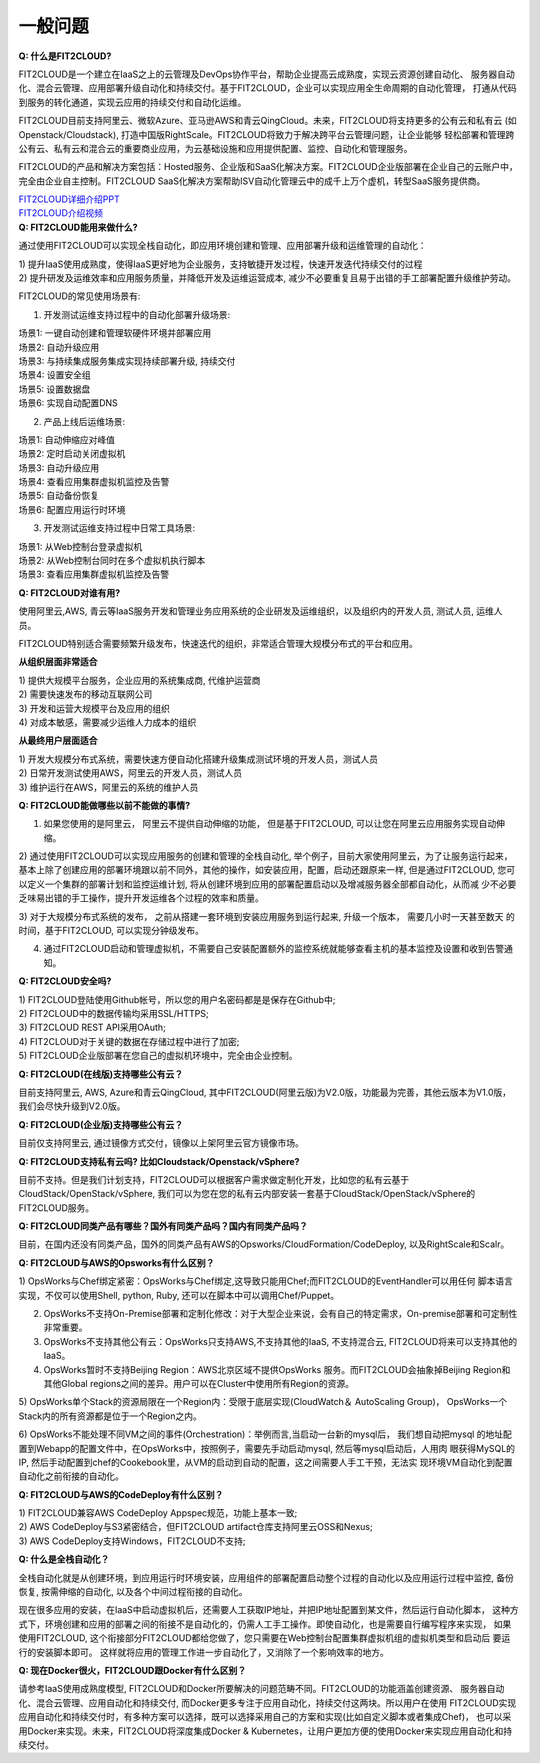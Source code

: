 一般问题
============================

| **Q: 什么是FIT2CLOUD?**

FIT2CLOUD是一个建立在IaaS之上的云管理及DevOps协作平台，帮助企业提高云成熟度，实现云资源创建自动化、
服务器自动化、混合云管理、应用部署升级自动化和持续交付。基于FIT2CLOUD，企业可以实现应用全生命周期的自动化管理，
打通从代码到服务的转化通道，实现云应用的持续交付和自动化运维。
     
FIT2CLOUD目前支持阿里云、微软Azure、亚马逊AWS和青云QingCloud。未来，FIT2CLOUD将支持更多的公有云和私有云
(如Openstack/Cloudstack), 打造中国版RightScale。FIT2CLOUD将致力于解决跨平台云管理问题，让企业能够
轻松部署和管理跨公有云、私有云和混合云的重要商业应用，为云基础设施和应用提供配置、监控、自动化和管理服务。
     
FIT2CLOUD的产品和解决方案包括：Hosted服务、企业版和SaaS化解决方案。FIT2CLOUD企业版部署在企业自己的云账户中，
完全由企业自主控制。FIT2CLOUD SaaS化解决方案帮助ISV自动化管理云中的成千上万个虚机，转型SaaS服务提供商。

|     `FIT2CLOUD详细介绍PPT <http://fit2cloud.com/introduction.html>`_
|     `FIT2CLOUD介绍视频 <http://v.youku.com/v_show/id_XNzc3NjA1NjEy.html>`_

| **Q: FIT2CLOUD能用来做什么?**

通过使用FIT2CLOUD可以实现全栈自动化，即应用环境创建和管理、应用部署升级和运维管理的自动化：

| 1) 提升IaaS使用成熟度，使得IaaS更好地为企业服务，支持敏捷开发过程，快速开发迭代持续交付的过程
| 2) 提升研发及运维效率和应用服务质量，并降低开发及运维运营成本, 减少不必要重复且易于出错的手工部署配置升级维护劳动。

FIT2CLOUD的常见使用场景有:

1) 开发测试运维支持过程中的自动化部署升级场景:

|   场景1: 一键自动创建和管理软硬件环境并部署应用
|   场景2: 自动升级应用
|   场景3: 与持续集成服务集成实现持续部署升级, 持续交付
|   场景4: 设置安全组
|   场景5: 设置数据盘
|   场景6: 实现自动配置DNS

2) 产品上线后运维场景:

|   场景1: 自动伸缩应对峰值
|   场景2: 定时启动关闭虚拟机
|   场景3: 自动升级应用
|   场景4: 查看应用集群虚拟机监控及告警
|   场景5: 自动备份恢复
|   场景6: 配置应用运行时环境

3) 开发测试运维支持过程中日常工具场景:

|   场景1: 从Web控制台登录虚拟机
|   场景2: 从Web控制台同时在多个虚拟机执行脚本
|   场景3: 查看应用集群虚拟机监控及告警

**Q: FIT2CLOUD对谁有用?**

使用阿里云,AWS, 青云等IaaS服务开发和管理业务应用系统的企业研发及运维组织，以及组织内的开发人员, 测试人员, 运维人员。

FIT2CLOUD特别适合需要频繁升级发布，快速迭代的组织，非常适合管理大规模分布式的平台和应用。

**从组织层面非常适合**

|  1) 提供大规模平台服务，企业应用的系统集成商, 代维护运营商
|  2) 需要快速发布的移动互联网公司
|  3) 开发和运营大规模平台及应用的组织
|  4) 对成本敏感，需要减少运维人力成本的组织

**从最终用户层面适合**

|  1) 开发大规模分布式系统，需要快速方便自动化搭建升级集成测试环境的开发人员，测试人员
|  2) 日常开发测试使用AWS，阿里云的开发人员，测试人员
|  3) 维护运行在AWS，阿里云的系统的维护人员

**Q: FIT2CLOUD能做哪些以前不能做的事情?**

1) 如果您使用的是阿里云， 阿里云不提供自动伸缩的功能， 但是基于FIT2CLOUD, 可以让您在阿里云应用服务实现自动伸缩。
    
2) 通过使用FIT2CLOUD可以实现应用服务的创建和管理的全栈自动化, 举个例子，目前大家使用阿里云，为了让服务运行起来，
基本上除了创建应用的部署环境跟以前不同外，其他的操作，如安装应用，配置，启动还跟原来一样, 但是通过FIT2CLOUD,
您可以定义一个集群的部署计划和监控运维计划, 将从创建环境到应用的部署配置启动以及增减服务器全部都自动化，从而减
少不必要乏味易出错的手工操作，提升开发运维各个过程的效率和质量。
       
3) 对于大规模分布式系统的发布， 之前从搭建一套环境到安装应用服务到运行起来, 升级一个版本， 需要几小时一天甚至数天
的时间，基于FIT2CLOUD, 可以实现分钟级发布。

4) 通过FIT2CLOUD启动和管理虚拟机，不需要自己安装配置额外的监控系统就能够查看主机的基本监控及设置和收到告警通知。

**Q: FIT2CLOUD安全吗?**

| 1) FIT2CLOUD登陆使用Github帐号，所以您的用户名密码都是是保存在Github中;
| 2) FIT2CLOUD中的数据传输均采用SSL/HTTPS;
| 3) FIT2CLOUD REST API采用OAuth;
| 4) FIT2CLOUD对于关键的数据在存储过程中进行了加密;
| 5) FIT2CLOUD企业版部署在您自己的虚拟机环境中，完全由企业控制。

**Q: FIT2CLOUD(在线版)支持哪些公有云？**

目前支持阿里云, AWS, Azure和青云QingCloud, 其中FIT2CLOUD(阿里云版)为V2.0版，功能最为完善，其他云版本为V1.0版，我们会尽快升级到V2.0版。

**Q: FIT2CLOUD(企业版)支持哪些公有云？**

目前仅支持阿里云, 通过镜像方式交付，镜像以上架阿里云官方镜像市场。

**Q: FIT2CLOUD支持私有云吗? 比如Cloudstack/Openstack/vSphere?**

目前不支持。但是我们计划支持，FIT2CLOUD可以根据客户需求做定制化开发，比如您的私有云基于
CloudStack/OpenStack/vSphere, 我们可以为您在您的私有云内部安装一套基于CloudStack/OpenStack/vSphere的FIT2CLOUD服务。 

**Q: FIT2CLOUD同类产品有哪些？国外有同类产品吗？国内有同类产品吗？**

目前，在国内还没有同类产品，国外的同类产品有AWS的Opsworks/CloudFormation/CodeDeploy, 以及RightScale和Scalr。

**Q: FIT2CLOUD与AWS的Opsworks有什么区别？**

1) OpsWorks与Chef绑定紧密：OpsWorks与Chef绑定,这导致只能用Chef;而FIT2CLOUD的EventHandler可以用任何
脚本语言实现，不仅可以使用Shell, python, Ruby, 还可以在脚本中可以调用Chef/Puppet。

2) OpsWorks不支持On-Premise部署和定制化修改：对于大型企业来说，会有自己的特定需求，On-premise部署和可定制性非常重要。

3) OpsWorks不支持其他公有云：OpsWorks只支持AWS,不支持其他的IaaS, 不支持混合云, FIT2CLOUD将来可以支持其他的IaaS。

4) OpsWorks暂时不支持Beijing Region：AWS北京区域不提供OpsWorks 服务。而FIT2CLOUD会抽象掉Beijing Region和其他Global regions之间的差异。用户可以在Cluster中使用所有Region的资源。

5) OpsWorks单个Stack的资源局限在一个Region内：受限于底层实现(CloudWatch＆ AutoScaling Group)，
OpsWorks一个Stack内的所有资源都是位于一个Region之内。

6) OpsWorks不能处理不同VM之间的事件(Orchestration)：举例而言,当启动一台新的mysql后， 我们想自动把mysql
的地址配置到Webapp的配置文件中，在OpsWorks中，按照例子，需要先手动启动mysql, 然后等mysql启动后，人用肉
眼获得MySQL的IP, 然后手动配置到chef的Cookebook里，从VM的启动到自动的配置，这之间需要人手工干预，无法实
现环境VM自动化到配置自动化之前衔接的自动化。

**Q: FIT2CLOUD与AWS的CodeDeploy有什么区别？**

| 1) FIT2CLOUD兼容AWS CodeDeploy Appspec规范，功能上基本一致;
| 2) AWS CodeDeploy与S3紧密结合，但FIT2CLOUD artifact仓库支持阿里云OSS和Nexus;
| 3) AWS CodeDeploy支持Windows，FIT2CLOUD不支持;

**Q: 什么是全栈自动化？**

全栈自动化就是从创建环境，到应用运行时环境安装，应用组件的部署配置启动整个过程的自动化以及应用运行过程中监控, 备份恢复, 按需伸缩的自动化, 以及各个中间过程衔接的自动化。

现在很多应用的安装，在IaaS中启动虚拟机后，还需要人工获取IP地址，并把IP地址配置到某文件，然后运行自动化脚本，
这种方式下，环境创建和应用的部署之间的衔接不是自动化的，仍需人工手工操作。即使自动化，也是需要自行编写程序来实现，
如果使用FIT2CLOUD, 这个衔接部分FIT2CLOUD都给您做了，您只需要在Web控制台配置集群虚拟机组的虚拟机类型和启动后
要运行的安装脚本即可。 这样就将应用的管理工作进一步自动化了，又消除了一个影响效率的地方。

**Q: 现在Docker很火，FIT2CLOUD跟Docker有什么区别？**

请参考IaaS使用成熟度模型, FIT2CLOUD和Docker所要解决的问题范畴不同。FIT2CLOUD的功能涵盖创建资源、
服务器自动化、混合云管理、应用自动化和持续交付, 而Docker更多专注于应用自动化，持续交付这两块。所以用户在使用
FIT2CLOUD实现应用自动化和持续交付时，有多种方案可以选择，既可以选择采用自己的方案和实现(比如自定义脚本或者集成Chef)，
也可以采用Docker来实现。未来，FIT2CLOUD将深度集成Docker & Kubernetes，让用户更加方便的使用Docker来实现应用自动化和持续交付。